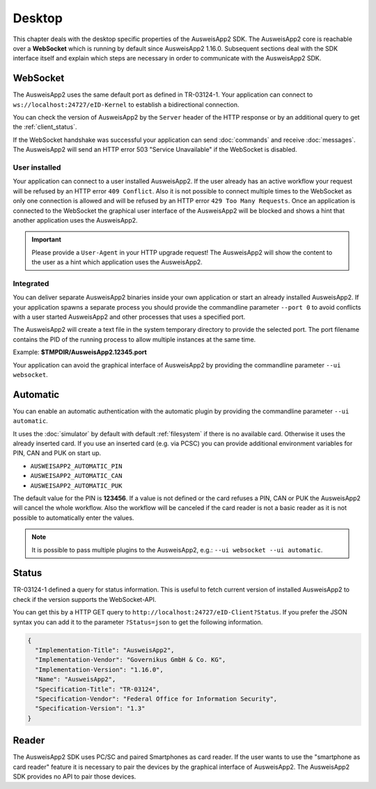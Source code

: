 Desktop
=======
This chapter deals with the desktop specific properties of the AusweisApp2 SDK.
The AusweisApp2 core is reachable over a **WebSocket** which is running by
default since AusweisApp2 1.16.0. Subsequent sections deal with the SDK
interface itself and explain which steps are necessary in order to communicate
with the AusweisApp2 SDK.



.. _websocket:

WebSocket
---------
The AusweisApp2 uses the same default port as defined in TR-03124-1.
Your application can connect to ``ws://localhost:24727/eID-Kernel`` to
establish a bidirectional connection.

You can check the version of AusweisApp2 by the ``Server`` header of the HTTP
response or by an additional query to get the :ref:`client_status`.

If the WebSocket handshake was successful your application can send :doc:`commands`
and receive :doc:`messages`.
The AusweisApp2 will send an HTTP error 503 "Service Unavailable" if the WebSocket
is disabled.

.. seealso::

  https://tools.ietf.org/html/rfc6455



User installed
^^^^^^^^^^^^^^
Your application can connect to a user installed AusweisApp2. If the
user already has an active workflow your request will be refused by
an HTTP error ``409 Conflict``. Also it is not possible to connect
multiple times to the WebSocket as only one connection is allowed and
will be refused by an HTTP error ``429 Too Many Requests``. Once an
application is connected to the WebSocket the graphical user interface
of the AusweisApp2 will be blocked and shows a hint that another
application uses the AusweisApp2.

.. important::

  Please provide a ``User-Agent`` in your HTTP upgrade request! The AusweisApp2
  will show the content to the user as a hint which application uses the AusweisApp2.



Integrated
^^^^^^^^^^
You can deliver separate AusweisApp2 binaries inside your own application or
start an already installed AusweisApp2.
If your application spawns a separate process you should provide the commandline
parameter ``--port 0`` to avoid conflicts with a user started AusweisApp2 and
other processes that uses a specified port.

The AusweisApp2 will create a text file in the system temporary directory to provide
the selected port. The port filename contains the PID of the running process to allow
multiple instances at the same time.

Example: **$TMPDIR/AusweisApp2.12345.port**

Your application can avoid the graphical interface of AusweisApp2 by providing the
commandline parameter ``--ui websocket``.



.. _automatic:

Automatic
---------
.. versionadded:: 1.24.0
   Mode "automatic" added.

You can enable an automatic authentication with the automatic plugin by providing the
commandline parameter ``--ui automatic``.

It uses the :doc:`simulator` by default with default :ref:`filesystem` if there is no
available card. Otherwise it uses the already inserted card. If you use an inserted
card (e.g. via PCSC) you can provide additional environment variables for PIN, CAN and PUK
on start up.

* ``AUSWEISAPP2_AUTOMATIC_PIN``
* ``AUSWEISAPP2_AUTOMATIC_CAN``
* ``AUSWEISAPP2_AUTOMATIC_PUK``

The default value for the PIN is **123456**. If a value is not defined or the card
refuses a PIN, CAN or PUK the AusweisApp2 will cancel the whole workflow.
Also the workflow will be canceled if the card reader is not a basic reader as it
is not possible to automatically enter the values.


.. note::
  It is possible to pass multiple plugins to the AusweisApp2, e.g.: ``--ui websocket --ui automatic``.

.. seealso::
  The :doc:`container` SDK is designed for scripted and automatic workflows and enables
  the automatic mode by default.



.. _client_status:

Status
------
TR-03124-1 defined a query for status information. This is useful to fetch current
version of installed AusweisApp2 to check if the version supports the WebSocket-API.

You can get this by a HTTP GET query to ``http://localhost:24727/eID-Client?Status``.
If you prefer the JSON syntax you can add it to the parameter ``?Status=json`` to get
the following information.

.. code-block:: json

  {
    "Implementation-Title": "AusweisApp2",
    "Implementation-Vendor": "Governikus GmbH & Co. KG",
    "Implementation-Version": "1.16.0",
    "Name": "AusweisApp2",
    "Specification-Title": "TR-03124",
    "Specification-Vendor": "Federal Office for Information Security",
    "Specification-Version": "1.3"
  }


.. seealso::

  The AusweisApp2 SDK provides a :ref:`get_info` command and an :ref:`info` message
  to fetch the same information to check the compatibility of used AusweisApp2.



Reader
------
The AusweisApp2 SDK uses PC/SC and paired Smartphones as card reader. If the
user wants to use the "smartphone as card reader" feature it is necessary
to pair the devices by the graphical interface of AusweisApp2. The AusweisApp2 SDK
provides no API to pair those devices.
